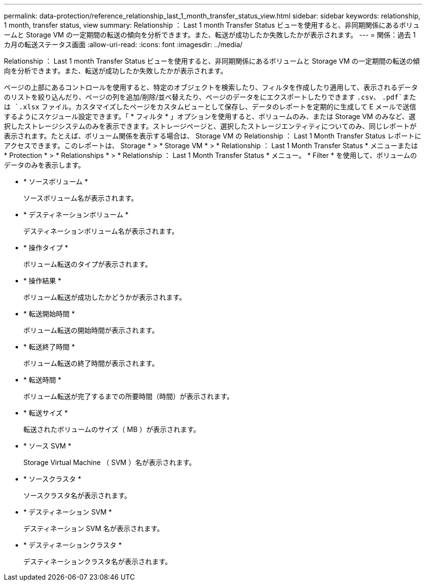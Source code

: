 ---
permalink: data-protection/reference_relationship_last_1_month_transfer_status_view.html 
sidebar: sidebar 
keywords: relationship, 1 month, transfer status, view 
summary: Relationship ： Last 1 month Transfer Status ビューを使用すると、非同期関係にあるボリュームと Storage VM の一定期間の転送の傾向を分析できます。また、転送が成功したか失敗したかが表示されます。 
---
= 関係：過去 1 カ月の転送ステータス画面
:allow-uri-read: 
:icons: font
:imagesdir: ../media/


[role="lead"]
Relationship ： Last 1 month Transfer Status ビューを使用すると、非同期関係にあるボリュームと Storage VM の一定期間の転送の傾向を分析できます。また、転送が成功したか失敗したかが表示されます。

ページの上部にあるコントロールを使用すると、特定のオブジェクトを検索したり、フィルタを作成したり適用して、表示されるデータのリストを絞り込んだり、ページの列を追加/削除/並べ替えたり、ページのデータをにエクスポートしたりできます `.csv`、 `.pdf`または `.xlsx` ファイル。カスタマイズしたページをカスタムビューとして保存し、データのレポートを定期的に生成して E メールで送信するようにスケジュール設定できます。「 * フィルタ * 」オプションを使用すると、ボリュームのみ、または Storage VM のみなど、選択したストレージシステムのみを表示できます。ストレージページと、選択したストレージエンティティについてのみ、同じレポートが表示されます。たとえば、ボリューム関係を表示する場合は、 Storage VM の Relationship ： Last 1 Month Transfer Status レポートにアクセスできます。このレポートは、 Storage * > * Storage VM * > * Relationship ： Last 1 Month Transfer Status * メニューまたは * Protection * > * Relationships * > * Relationship ： Last 1 Month Transfer Status * メニュー。 * Filter * を使用して、ボリュームのデータのみを表示します。

* * ソースボリューム *
+
ソースボリューム名が表示されます。

* * デスティネーションボリューム *
+
デスティネーションボリューム名が表示されます。

* * 操作タイプ *
+
ボリューム転送のタイプが表示されます。

* * 操作結果 *
+
ボリューム転送が成功したかどうかが表示されます。

* * 転送開始時間 *
+
ボリューム転送の開始時間が表示されます。

* * 転送終了時間 *
+
ボリューム転送の終了時間が表示されます。

* * 転送時間 *
+
ボリューム転送が完了するまでの所要時間（時間）が表示されます。

* * 転送サイズ *
+
転送されたボリュームのサイズ（ MB ）が表示されます。

* * ソース SVM *
+
Storage Virtual Machine （ SVM ）名が表示されます。

* * ソースクラスタ *
+
ソースクラスタ名が表示されます。

* * デスティネーション SVM *
+
デスティネーション SVM 名が表示されます。

* * デスティネーションクラスタ *
+
デスティネーションクラスタ名が表示されます。



